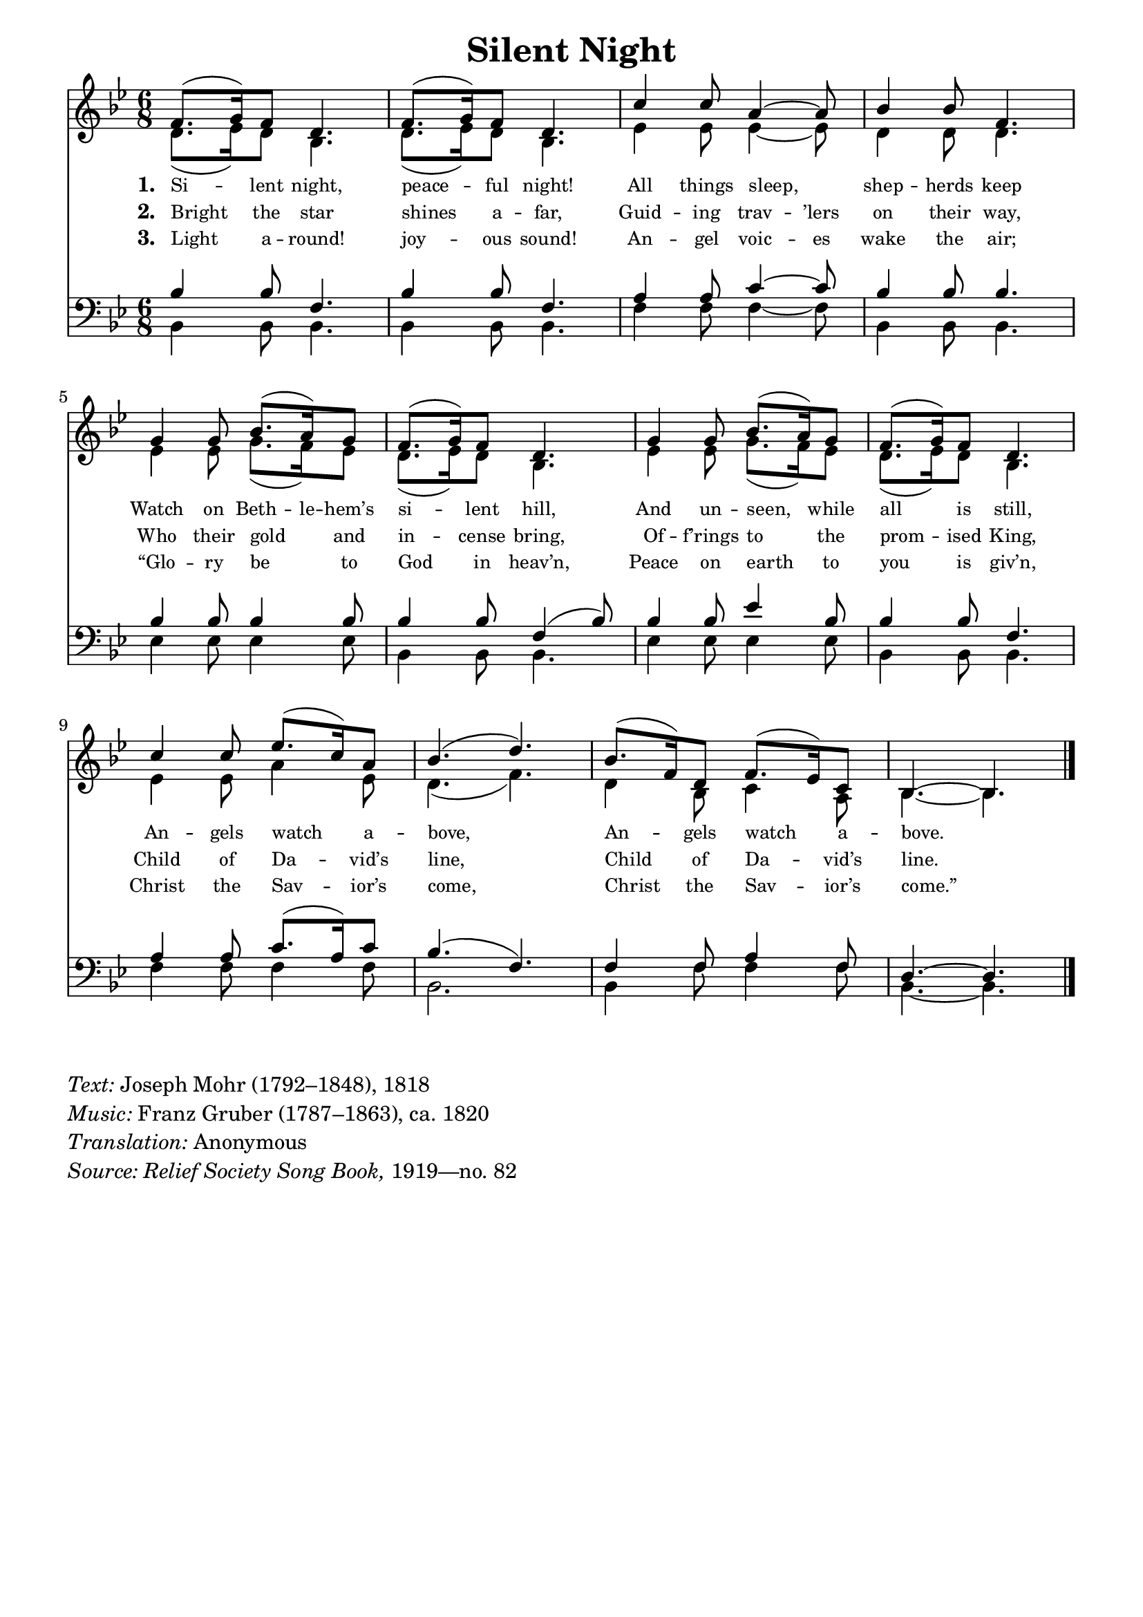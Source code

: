 ﻿% “ = U+201C (left formatted quote)
% ” = U+201D (right formatted quote)
% — = U+2014 (em dash)
% – = U+2013 (en dash)
% © = U+00A9 (copyright symbol)
% ® = U+00AE (registered copyright symbol)
% ℗ = U+2117 (published; phonorecord sign)

\version "2.12.3"
#(ly:set-option 'point-and-click #f)

\paper
{
    indent = 0.0
    line-width = 185 \mm
    %between-system-space = 0.1 \mm
    %between-system-padding = #1
    %ragged-bottom = ##t
    %top-margin = 0.1 \mm
    %bottom-margin = 0.1 \mm
    %foot-separation = 0.1 \mm
    %head-separation = 0.1 \mm
    %before-title-space = 0.1 \mm
    %between-title-space = 0.1 \mm
    %after-title-space = 0.1 \mm
    %paper-height = 32 \cm
    %print-page-number = ##t
    %print-first-page-number = ##t
    %ragged-last-bottom
    %horizontal-shift
    %system-count
    %left-margin
    %paper-width
    %printallheaders
    %systemSeparatorMarkup
}

\header
{
    %dedication = ""
    title = "Silent Night"
    %subtitle = ""
    %subsubtitle = ""
    % poet = \markup{ \italic Text: }
    % composer = \markup{ \italic Music: }
    %meter = ""
    %opus = ""
    %arranger = ""
    %instrument = ""
    %piece = \markup{\null \null \null \null \null \null \null \null \null \null \null \null \null \italic Slowly \null \null \null \null \null \note #"4" #1.0 = 70-100}
    %breakbefore
    %copyright = ""
    tagline = ""
}


global =
{
    %\override Staff.TimeSignature #'style = #'()
    \time 6/8
    \key bes \major
    \override Rest #'direction = #'0
    \override MultiMeasureRest #'staff-position = #0
}

sopWords = \lyricmode
{
    \override Score . LyricText #'font-size = #-1
    \override Score . LyricHyphen #'minimum-distance = #1
    \override Score . LyricSpace #'minimum-distance = #0.8
    % \override Score . LyricText #'font-name = #"Gentium"
    % \override Score . LyricText #'self-alignment-X = #-1
    \set stanza = "1. "
    %\set vocalName = "Men/Women/Unison/SATB"
    Si -- lent night, peace -- ful night!
    All things sleep, shep -- herds keep
    Watch on \set ignoreMelismata = ##t Beth -- le -- hem’s \unset ignoreMelismata si -- lent hill,
    And un -- seen, while all is still,
    An -- gels watch a -- bove,
    An -- gels watch a -- bove.
}
sopWordsTwo = \lyricmode
{
    \set stanza = "2. "
    Bright the star shines a -- far,
    Guid -- ing \set ignoreMelismata = ##t trav -- ’lers \unset ignoreMelismata on their way,
    Who their gold and in -- cense bring,
    Of -- f’rings to the prom -- ised King,
    Child of Da -- vid’s line,
    Child of Da -- vid’s line.
}
sopWordsThree = \lyricmode
{
    \set stanza = "3. "
    Light a -- round! joy -- ous sound!
    An -- gel \set ignoreMelismata = ##t voic -- es \unset ignoreMelismata wake the air;
    “Glo -- ry be to God in heav’n,
    Peace on earth to you is giv’n,
    Christ the Sav -- ior’s come,
    Christ the Sav -- ior’s come.”
}
sopWordsFour = \lyricmode
{
    \set stanza = "4. "
}
sopWordsFive = \lyricmode
{
    \set stanza = "5. "
}
sopWordsSix = \lyricmode
{
    \set stanza = "6. "
}
sopWordsSeven = \lyricmode
{
    \set stanza = "7. "
}
altoWords = \lyricmode
{

}
tenorWords = \lyricmode
{

}
bassWords = \lyricmode
{

}

\score
{
    %\transpose es' d'
    <<
	\new Staff
	<<
	    %\set Score.midiInstrument = "Orchestral Strings"
	    %\set Score.midiInstrument = "Choir Aahs"
	    \new Voice = "sopranos"
	    {
		\voiceOne
		\global
		%\override Score.MetronomeMark #'transparent = ##t
		\override Score.MetronomeMark #'stencil = ##f
		
		%\override HorizontalBracket #'direction = #UP
		%\override HorizontalBracket #'bracket-flare = #'(0 . 0)
		%put \startGroup and \stopGroup after notes to create analysis brackets
		
		%\override TextSpanner #'dash-period = #-1
		%\override TextSpanner #'bound-details #'left #'text = \markup{ \concat{\draw-line #'(0 . -1.0) \draw-line #'(1.0 . 0) }}
		%\override TextSpanner #'bound-details #'right #'text = \markup{ \concat{ \draw-line #'(1.0 . 0) \draw-line #'(0 . -1.0) }}
		%put \stopTextSpan \startTextSpan after notes for hymn-style piano introduction brackets; also consider \mark \markup{} for measure markup
		
		\tempo 4 = 65
		f'8. (g'16) f'8 d'4. f'8. (g'16) f'8 d'4. c''4 c''8 a'4~ a'8 bes'4 bes'8 f'4. \break
		g'4 g'8 bes'8. (a'16) g'8 f'8. (g'16) f'8 d'4. g'4 g'8 bes'8. (a'16) g'8 f'8. (g'16) f'8 d'4. \break
		c''4 c''8 es''8. (c''16) a'8 bes'4. (d'') bes'8. (f'16) d'8 f'8. (es'16) c'8 bes4.~ bes
		\bar "|."
	    }

	    \new Voice = "altos"
	    {
		\voiceTwo
		d'8. (es'16) d'8 bes4. d'8. (es'16) d'8 bes4. es'4 es'8 es'4~ es'8 d'4 d'8 d'4.
		es'4 es'8 g'8. (f'16) es'8 d'8. (es'16) d'8 bes4. es'4 es'8 g'8. (f'16) es'8 d'8. (es'16) d'8 bes4.
		es'4 es'8 a'4 es'8 d'4. (f') d'4 bes8 c'4 a8 bes4.~ bes
	    }

	    \new Lyrics = sopranos { s1 }
	    \new Lyrics = sopranosTwo { s1 }
	    \new Lyrics = sopranosThree { s1 }
	    %\new Lyrics = sopranosFour { s1 }
	    %\new Lyrics = sopranosFive { s1 }
	    %\new Lyrics = sopranosSix { s1 }
	    %\new Lyrics = sopranosSeven { s1 }
	    %\new Lyrics = altos { s1 }
	    %\new Lyrics = tenors { s1 }
	    %\new Lyrics = basses { s1 }
	>>


	\new Staff
	<<
	    \clef bass
	    \new Voice = "tenors"
	    {
		\voiceThree
		\global
		bes4 bes8 f4. bes4 bes8 f4. a4 a8 c'4~ c'8 bes4 bes8 bes4.
		bes4 bes8 bes4 bes8 bes4 bes8 f4 (bes8) bes4 bes8 es'4 bes8 bes4 bes8 f4.
		a4 a8 c'8. (a16) c'8 bes4. (f) f4 f8 a4 f8 d4.~ d
	    }

	    \new Voice = "basses"
	    {
		\voiceFour
		bes,4 bes,8 bes,4. bes,4 bes,8 bes,4. f4 f8 f4~ f8 bes,4 bes,8 bes,4.
		es4 es8 es4 es8 bes,4 bes,8 bes,4. es4 es8 es4 es8 bes,4 bes,8 bes,4.
		f4 f8 f4 f8 bes,2. bes,4 f8 f4 f8 bes,4.~ bes,
	    }
	>>
	\context Lyrics = sopranos \lyricsto sopranos \sopWords
	\context Lyrics = sopranosTwo \lyricsto sopranos \sopWordsTwo
	\context Lyrics = sopranosThree \lyricsto sopranos \sopWordsThree
	%\context Lyrics = sopranosFour \lyricsto sopranos \sopWordsFour
	%\context Lyrics = sopranosFive \lyricsto sopranos \sopWordsFive
	%\context Lyrics = sopranosSix \lyricsto sopranos \sopWordsSix
	%\context Lyrics = sopranosSeven \lyricsto sopranos \sopWordsSeven
	%\context Lyrics = altos \lyricsto altos \altoWords
	%\context Lyrics = tenors \lyricsto tenors \tenorWords
	%\context Lyrics = basses \lyricsto basses \bassWords
    >>
	
    \midi { }
    \layout
    {	
	\context
	{
	    \Lyrics
	    \override VerticalAxisGroup #'minimum-Y-extent = #'(0 . 0)
	}
	\context
	{
	    \Voice
	    \consists "Horizontal_bracket_engraver"
	}
    }
}

\markup
{
    \column
    {
	\line{\italic Text: Joseph Mohr (1792–1848), 1818}
	\line{\italic Music: Franz Gruber (1787–1863), ca. 1820}
	\line{\italic Translation: Anonymous}
	%\line{\italic {Words and Music:} }
	%\line{\italic {Tune Name:} }
	%\line{\italic {Poetic Meter:} }
	\line{\italic {Source: \italic Relief \italic Society \italic Song \italic Book,} 1919—no. 82}
    }
}